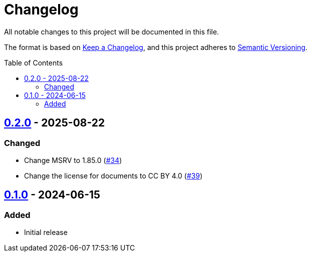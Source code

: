 // SPDX-FileCopyrightText: 2024 Shun Sakai
//
// SPDX-License-Identifier: CC-BY-4.0

= Changelog
:toc: preamble
:project-url: https://github.com/sorairolake/ron-wasm
:compare-url: {project-url}/compare
:issue-url: {project-url}/issues
:pull-request-url: {project-url}/pull

All notable changes to this project will be documented in this file.

The format is based on https://keepachangelog.com/[Keep a Changelog], and this
project adheres to https://semver.org/[Semantic Versioning].

== {compare-url}/v0.1.0\...v0.2.0[0.2.0] - 2025-08-22

=== Changed

* Change MSRV to 1.85.0 ({pull-request-url}/34[#34])
* Change the license for documents to CC BY 4.0 ({pull-request-url}/39[#39])

== {project-url}/releases/tag/v0.1.0[0.1.0] - 2024-06-15

=== Added

* Initial release
